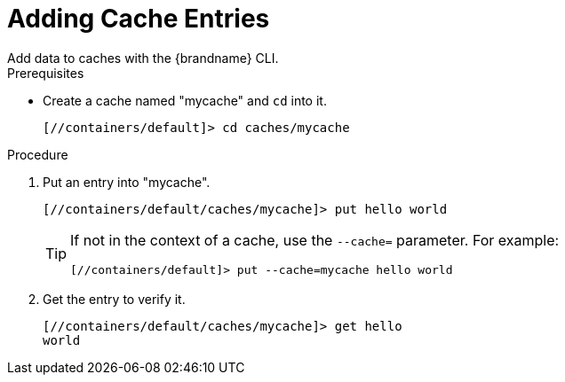 = Adding Cache Entries
Add data to caches with the {brandname} CLI.

.Prerequisites
* Create a cache named "mycache" and `cd` into it.
+
[source,options="nowrap",subs=attributes+]
----
[//containers/default]> cd caches/mycache
----

.Procedure
. Put an entry into "mycache".
+
[source,options="nowrap",subs=attributes+]
----
[//containers/default/caches/mycache]> put hello world
----
+
[TIP]
====
If not in the context of a cache, use the `--cache=` parameter. For example:

----
[//containers/default]> put --cache=mycache hello world
----
====
+
. Get the entry to verify it.
+
[source,options="nowrap",subs=attributes+]
----
[//containers/default/caches/mycache]> get hello
world
----
